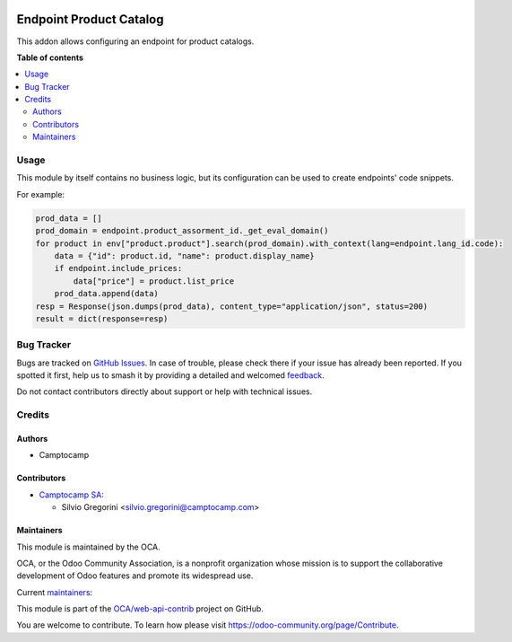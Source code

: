 .. image:: https://odoo-community.org/readme-banner-image
   :target: https://odoo-community.org/get-involved?utm_source=readme
   :alt: Odoo Community Association

========================
Endpoint Product Catalog
========================

.. 
   !!!!!!!!!!!!!!!!!!!!!!!!!!!!!!!!!!!!!!!!!!!!!!!!!!!!
   !! This file is generated by oca-gen-addon-readme !!
   !! changes will be overwritten.                   !!
   !!!!!!!!!!!!!!!!!!!!!!!!!!!!!!!!!!!!!!!!!!!!!!!!!!!!
   !! source digest: sha256:23a9187f22167b491cb42b5533e881654852b0014627177557baaeddd8021ae1
   !!!!!!!!!!!!!!!!!!!!!!!!!!!!!!!!!!!!!!!!!!!!!!!!!!!!

.. |badge1| image:: https://img.shields.io/badge/maturity-Beta-yellow.png
    :target: https://odoo-community.org/page/development-status
    :alt: Beta
.. |badge2| image:: https://img.shields.io/badge/license-AGPL--3-blue.png
    :target: http://www.gnu.org/licenses/agpl-3.0-standalone.html
    :alt: License: AGPL-3
.. |badge3| image:: https://img.shields.io/badge/github-OCA%2Fweb--api--contrib-lightgray.png?logo=github
    :target: https://github.com/OCA/web-api-contrib/tree/18.0/endpoint_product_catalog
    :alt: OCA/web-api-contrib
.. |badge4| image:: https://img.shields.io/badge/weblate-Translate%20me-F47D42.png
    :target: https://translation.odoo-community.org/projects/web-api-contrib-18-0/web-api-contrib-18-0-endpoint_product_catalog
    :alt: Translate me on Weblate
.. |badge5| image:: https://img.shields.io/badge/runboat-Try%20me-875A7B.png
    :target: https://runboat.odoo-community.org/builds?repo=OCA/web-api-contrib&target_branch=18.0
    :alt: Try me on Runboat

|badge1| |badge2| |badge3| |badge4| |badge5|

This addon allows configuring an endpoint for product catalogs.

**Table of contents**

.. contents::
   :local:

Usage
=====

This module by itself contains no business logic, but its configuration
can be used to create endpoints' code snippets.

For example:

.. code:: python

   prod_data = []
   prod_domain = endpoint.product_assorment_id._get_eval_domain()
   for product in env["product.product"].search(prod_domain).with_context(lang=endpoint.lang_id.code):
       data = {"id": product.id, "name": product.display_name}
       if endpoint.include_prices:
           data["price"] = product.list_price
       prod_data.append(data)
   resp = Response(json.dumps(prod_data), content_type="application/json", status=200)
   result = dict(response=resp)

Bug Tracker
===========

Bugs are tracked on `GitHub Issues <https://github.com/OCA/web-api-contrib/issues>`_.
In case of trouble, please check there if your issue has already been reported.
If you spotted it first, help us to smash it by providing a detailed and welcomed
`feedback <https://github.com/OCA/web-api-contrib/issues/new?body=module:%20endpoint_product_catalog%0Aversion:%2018.0%0A%0A**Steps%20to%20reproduce**%0A-%20...%0A%0A**Current%20behavior**%0A%0A**Expected%20behavior**>`_.

Do not contact contributors directly about support or help with technical issues.

Credits
=======

Authors
-------

* Camptocamp

Contributors
------------

- `Camptocamp SA <https://camptocamp.com>`__:

  - Silvio Gregorini <silvio.gregorini@camptocamp.com>

Maintainers
-----------

This module is maintained by the OCA.

.. image:: https://odoo-community.org/logo.png
   :alt: Odoo Community Association
   :target: https://odoo-community.org

OCA, or the Odoo Community Association, is a nonprofit organization whose
mission is to support the collaborative development of Odoo features and
promote its widespread use.

.. |maintainer-SilvioC2C| image:: https://github.com/SilvioC2C.png?size=40px
    :target: https://github.com/SilvioC2C
    :alt: SilvioC2C
.. |maintainer-simahawk| image:: https://github.com/simahawk.png?size=40px
    :target: https://github.com/simahawk
    :alt: simahawk

Current `maintainers <https://odoo-community.org/page/maintainer-role>`__:

|maintainer-SilvioC2C| |maintainer-simahawk| 

This module is part of the `OCA/web-api-contrib <https://github.com/OCA/web-api-contrib/tree/18.0/endpoint_product_catalog>`_ project on GitHub.

You are welcome to contribute. To learn how please visit https://odoo-community.org/page/Contribute.

